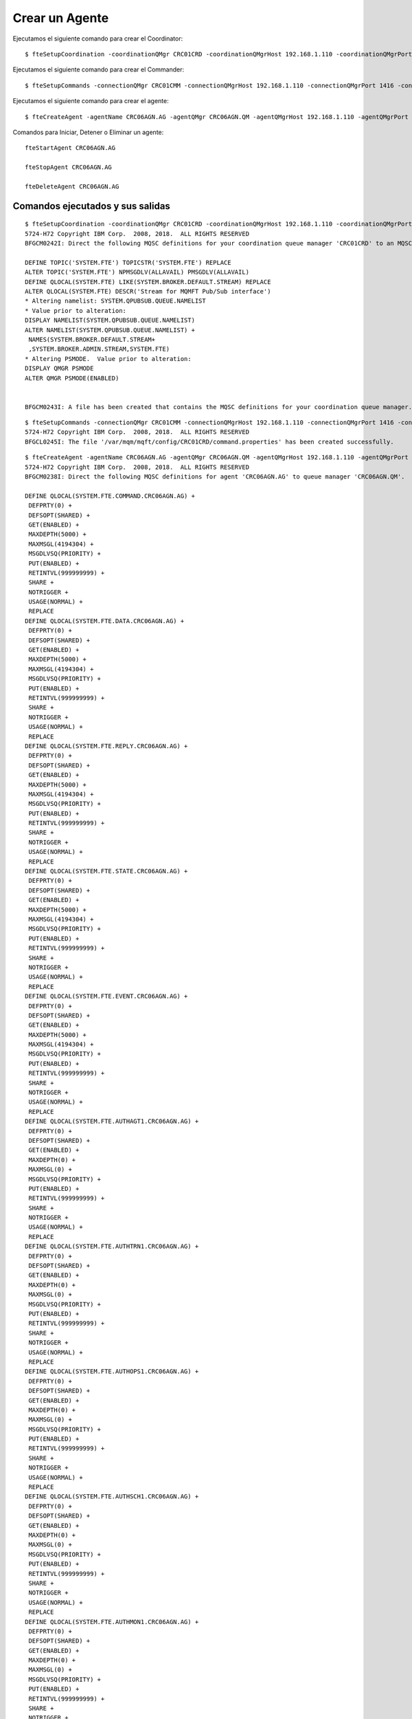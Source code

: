 Crear un Agente
=================


Ejecutamos el siguiente comando para crear el Coordinator::

	$ fteSetupCoordination -coordinationQMgr CRC01CRD -coordinationQMgrHost 192.168.1.110 -coordinationQMgrPort 1414 -coordinationQMgrChannel SYSTEM.DEF.SVRCONN

Ejecutamos el siguiente comando para crear el Commander::

	$ fteSetupCommands -connectionQMgr CRC01CMM -connectionQMgrHost 192.168.1.110 -connectionQMgrPort 1416 -connectionQMgrChannel SYSTEM.DEF.SVRCONNcrearagente.rst


Ejecutamos el siguiente comando para crear el agente:: 

	$ fteCreateAgent -agentName CRC06AGN.AG -agentQMgr CRC06AGN.QM -agentQMgrHost 192.168.1.110 -agentQMgrPort 1424 -agentQMgrChannel SYSTEM.DEF.SVRCONN -agentDesc "Agent de Prueba para el Qmanager CRC06AGN.QM"

Comandos para Iniciar, Detener o Eliminar un agente::

	fteStartAgent CRC06AGN.AG

	fteStopAgent CRC06AGN.AG

	fteDeleteAgent CRC06AGN.AG


Comandos ejecutados y sus salidas
+++++++

::

	$ fteSetupCoordination -coordinationQMgr CRC01CRD -coordinationQMgrHost 192.168.1.110 -coordinationQMgrPort 1414 -coordinationQMgrChannel SYSTEM.DEF.SVRCONN
	5724-H72 Copyright IBM Corp.  2008, 2018.  ALL RIGHTS RESERVED
	BFGCM0242I: Direct the following MQSC definitions for your coordination queue manager 'CRC01CRD' to an MQSC session if you have not already done so.

	DEFINE TOPIC('SYSTEM.FTE') TOPICSTR('SYSTEM.FTE') REPLACE
	ALTER TOPIC('SYSTEM.FTE') NPMSGDLV(ALLAVAIL) PMSGDLV(ALLAVAIL)
	DEFINE QLOCAL(SYSTEM.FTE) LIKE(SYSTEM.BROKER.DEFAULT.STREAM) REPLACE
	ALTER QLOCAL(SYSTEM.FTE) DESCR('Stream for MQMFT Pub/Sub interface')
	* Altering namelist: SYSTEM.QPUBSUB.QUEUE.NAMELIST
	* Value prior to alteration:
	DISPLAY NAMELIST(SYSTEM.QPUBSUB.QUEUE.NAMELIST)
	ALTER NAMELIST(SYSTEM.QPUBSUB.QUEUE.NAMELIST) +
	 NAMES(SYSTEM.BROKER.DEFAULT.STREAM+
	 ,SYSTEM.BROKER.ADMIN.STREAM,SYSTEM.FTE)
	* Altering PSMODE.  Value prior to alteration:
	DISPLAY QMGR PSMODE
	ALTER QMGR PSMODE(ENABLED)


	BFGCM0243I: A file has been created that contains the MQSC definitions for your coordination queue manager. The file can be found here: '/var/mqm/mqft/config/CRC01CRD/CRC01CRD.mqsc'.

::

	$ fteSetupCommands -connectionQMgr CRC01CMM -connectionQMgrHost 192.168.1.110 -connectionQMgrPort 1416 -connectionQMgrChannel SYSTEM.DEF.SVRCONN
	5724-H72 Copyright IBM Corp.  2008, 2018.  ALL RIGHTS RESERVED
	BFGCL0245I: The file '/var/mqm/mqft/config/CRC01CRD/command.properties' has been created successfully.



::

	$ fteCreateAgent -agentName CRC06AGN.AG -agentQMgr CRC06AGN.QM -agentQMgrHost 192.168.1.110 -agentQMgrPort 1424 -agentQMgrChannel SYSTEM.DEF.SVRCONN -agentDesc "Agent de Prueba para el Qmanager CRC06AGN.QM"
	5724-H72 Copyright IBM Corp.  2008, 2018.  ALL RIGHTS RESERVED
	BFGCM0238I: Direct the following MQSC definitions for agent 'CRC06AGN.AG' to queue manager 'CRC06AGN.QM'.

	DEFINE QLOCAL(SYSTEM.FTE.COMMAND.CRC06AGN.AG) +
	 DEFPRTY(0) +
	 DEFSOPT(SHARED) +
	 GET(ENABLED) +
	 MAXDEPTH(5000) +
	 MAXMSGL(4194304) +
	 MSGDLVSQ(PRIORITY) +
	 PUT(ENABLED) +
	 RETINTVL(999999999) +
	 SHARE +
	 NOTRIGGER +
	 USAGE(NORMAL) +
	 REPLACE
	DEFINE QLOCAL(SYSTEM.FTE.DATA.CRC06AGN.AG) +
	 DEFPRTY(0) +
	 DEFSOPT(SHARED) +
	 GET(ENABLED) +
	 MAXDEPTH(5000) +
	 MAXMSGL(4194304) +
	 MSGDLVSQ(PRIORITY) +
	 PUT(ENABLED) +
	 RETINTVL(999999999) +
	 SHARE +
	 NOTRIGGER +
	 USAGE(NORMAL) +
	 REPLACE
	DEFINE QLOCAL(SYSTEM.FTE.REPLY.CRC06AGN.AG) +
	 DEFPRTY(0) +
	 DEFSOPT(SHARED) +
	 GET(ENABLED) +
	 MAXDEPTH(5000) +
	 MAXMSGL(4194304) +
	 MSGDLVSQ(PRIORITY) +
	 PUT(ENABLED) +
	 RETINTVL(999999999) +
	 SHARE +
	 NOTRIGGER +
	 USAGE(NORMAL) +
	 REPLACE
	DEFINE QLOCAL(SYSTEM.FTE.STATE.CRC06AGN.AG) +
	 DEFPRTY(0) +
	 DEFSOPT(SHARED) +
	 GET(ENABLED) +
	 MAXDEPTH(5000) +
	 MAXMSGL(4194304) +
	 MSGDLVSQ(PRIORITY) +
	 PUT(ENABLED) +
	 RETINTVL(999999999) +
	 SHARE +
	 NOTRIGGER +
	 USAGE(NORMAL) +
	 REPLACE
	DEFINE QLOCAL(SYSTEM.FTE.EVENT.CRC06AGN.AG) +
	 DEFPRTY(0) +
	 DEFSOPT(SHARED) +
	 GET(ENABLED) +
	 MAXDEPTH(5000) +
	 MAXMSGL(4194304) +
	 MSGDLVSQ(PRIORITY) +
	 PUT(ENABLED) +
	 RETINTVL(999999999) +
	 SHARE +
	 NOTRIGGER +
	 USAGE(NORMAL) +
	 REPLACE
	DEFINE QLOCAL(SYSTEM.FTE.AUTHAGT1.CRC06AGN.AG) +
	 DEFPRTY(0) +
	 DEFSOPT(SHARED) +
	 GET(ENABLED) +
	 MAXDEPTH(0) +
	 MAXMSGL(0) +
	 MSGDLVSQ(PRIORITY) +
	 PUT(ENABLED) +
	 RETINTVL(999999999) +
	 SHARE +
	 NOTRIGGER +
	 USAGE(NORMAL) +
	 REPLACE
	DEFINE QLOCAL(SYSTEM.FTE.AUTHTRN1.CRC06AGN.AG) +
	 DEFPRTY(0) +
	 DEFSOPT(SHARED) +
	 GET(ENABLED) +
	 MAXDEPTH(0) +
	 MAXMSGL(0) +
	 MSGDLVSQ(PRIORITY) +
	 PUT(ENABLED) +
	 RETINTVL(999999999) +
	 SHARE +
	 NOTRIGGER +
	 USAGE(NORMAL) +
	 REPLACE
	DEFINE QLOCAL(SYSTEM.FTE.AUTHOPS1.CRC06AGN.AG) +
	 DEFPRTY(0) +
	 DEFSOPT(SHARED) +
	 GET(ENABLED) +
	 MAXDEPTH(0) +
	 MAXMSGL(0) +
	 MSGDLVSQ(PRIORITY) +
	 PUT(ENABLED) +
	 RETINTVL(999999999) +
	 SHARE +
	 NOTRIGGER +
	 USAGE(NORMAL) +
	 REPLACE
	DEFINE QLOCAL(SYSTEM.FTE.AUTHSCH1.CRC06AGN.AG) +
	 DEFPRTY(0) +
	 DEFSOPT(SHARED) +
	 GET(ENABLED) +
	 MAXDEPTH(0) +
	 MAXMSGL(0) +
	 MSGDLVSQ(PRIORITY) +
	 PUT(ENABLED) +
	 RETINTVL(999999999) +
	 SHARE +
	 NOTRIGGER +
	 USAGE(NORMAL) +
	 REPLACE
	DEFINE QLOCAL(SYSTEM.FTE.AUTHMON1.CRC06AGN.AG) +
	 DEFPRTY(0) +
	 DEFSOPT(SHARED) +
	 GET(ENABLED) +
	 MAXDEPTH(0) +
	 MAXMSGL(0) +
	 MSGDLVSQ(PRIORITY) +
	 PUT(ENABLED) +
	 RETINTVL(999999999) +
	 SHARE +
	 NOTRIGGER +
	 USAGE(NORMAL) +
	 REPLACE
	DEFINE QLOCAL(SYSTEM.FTE.AUTHADM1.CRC06AGN.AG) +
	 DEFPRTY(0) +
	 DEFSOPT(SHARED) +
	 GET(ENABLED) +
	 MAXDEPTH(0) +
	 MAXMSGL(0) +
	 MSGDLVSQ(PRIORITY) +
	 PUT(ENABLED) +
	 RETINTVL(999999999) +
	 SHARE +
	 NOTRIGGER +
	 USAGE(NORMAL) +
	 REPLACE


	BFGCM0239I: A file has been created containing the MQSC definitions to define the agent CRC06AGN.AG. The file can be found here: '/var/mqm/mqft/config/CRC01CRD/agents/CRC06AGN.AG/CRC06AGN.AG_create.mqsc'.
	BFGCM0241I: A file has been created containing the MQSC definitions to delete the agent CRC06AGN.AG. The file can be found here: '/var/mqm/mqft/config/CRC01CRD/agents/CRC06AGN.AG/CRC06AGN.AG_delete.mqsc'.
	BFGPR0127W: No credentials file has been specified to connect to IBM MQ. Therefore, the assumption is that IBM MQ authentication has been disabled.
	BFGMQ1041E:  An attempt to connect to queue manager 'CRC06AGN.QM' with user ID 'mqm' has been rejected because of invalid authentication details. Valid user ID and password details must be supplied in the credentials file.
	BFGCL0254I: Agent configured successfully. The agent has not been registered with the coordination queue manager.


::

	$ fteStartAgent CRC06AGN.AG
	5724-H72 Copyright IBM Corp.  2008, 2018.  ALL RIGHTS RESERVED
	BFGCL0030I: The request to start agent 'CRC06AGN.AG' on this machine has been submitted.
	BFGCL0031I: Agent log files located at: /var/mqm/mqft/logs/CRC01CRD/agents/CRC06AGN.AG/logs

::

	$ fteStopAgent CRC06AGN.AG
	5724-H72 Copyright IBM Corp.  2008, 2018.  ALL RIGHTS RESERVED
	BFGPR0127W: No credentials file has been specified to connect to IBM MQ. Therefore, the assumption is that IBM MQ authentication has been disabled.
	BFGCL0468I: Issuing stop request to agent 'SRVFSAGN.AG'. The command will wait for the agent to stop. The agent will stop only when all current transfers have completed.
	BFGCL0553I: The agent has processed the stop request and will end when all current transfers have completed.


::

	$ fteDeleteAgent CRC06AGN.AG
	5724-H72 Copyright IBM Corp.  2008, 2018.  ALL RIGHTS RESERVED
	BFGPR0127W: No credentials file has been specified to connect to IBM MQ. Therefore, the assumption is that IBM MQ authentication has been disabled.
	BFGCL0092I: Use the following MQSC commands to clear and delete the agent's queues on queue manager 'CRC06AGN.QM'.
	CLEAR QLOCAL(SYSTEM.FTE.COMMAND.CRC06AGN.AG)
	DELETE QLOCAL(SYSTEM.FTE.COMMAND.CRC06AGN.AG)
	CLEAR QLOCAL(SYSTEM.FTE.DATA.CRC06AGN.AG)
	DELETE QLOCAL(SYSTEM.FTE.DATA.CRC06AGN.AG)
	CLEAR QLOCAL(SYSTEM.FTE.REPLY.CRC06AGN.AG)
	DELETE QLOCAL(SYSTEM.FTE.REPLY.CRC06AGN.AG)
	CLEAR QLOCAL(SYSTEM.FTE.STATE.CRC06AGN.AG)
	DELETE QLOCAL(SYSTEM.FTE.STATE.CRC06AGN.AG)
	CLEAR QLOCAL(SYSTEM.FTE.EVENT.CRC06AGN.AG)
	DELETE QLOCAL(SYSTEM.FTE.EVENT.CRC06AGN.AG)
	CLEAR QLOCAL(SYSTEM.FTE.AUTHAGT1.CRC06AGN.AG)
	DELETE QLOCAL(SYSTEM.FTE.AUTHAGT1.CRC06AGN.AG)
	CLEAR QLOCAL(SYSTEM.FTE.AUTHTRN1.CRC06AGN.AG)
	DELETE QLOCAL(SYSTEM.FTE.AUTHTRN1.CRC06AGN.AG)
	CLEAR QLOCAL(SYSTEM.FTE.AUTHOPS1.CRC06AGN.AG)
	DELETE QLOCAL(SYSTEM.FTE.AUTHOPS1.CRC06AGN.AG)
	CLEAR QLOCAL(SYSTEM.FTE.AUTHSCH1.CRC06AGN.AG)
	DELETE QLOCAL(SYSTEM.FTE.AUTHSCH1.CRC06AGN.AG)
	CLEAR QLOCAL(SYSTEM.FTE.AUTHMON1.CRC06AGN.AG)
	DELETE QLOCAL(SYSTEM.FTE.AUTHMON1.CRC06AGN.AG)
	CLEAR QLOCAL(SYSTEM.FTE.AUTHADM1.CRC06AGN.AG)
	DELETE QLOCAL(SYSTEM.FTE.AUTHADM1.CRC06AGN.AG)
	BFGCL0061E: There was a problem connecting to IBM MQ. The reason code was: '2035'.




